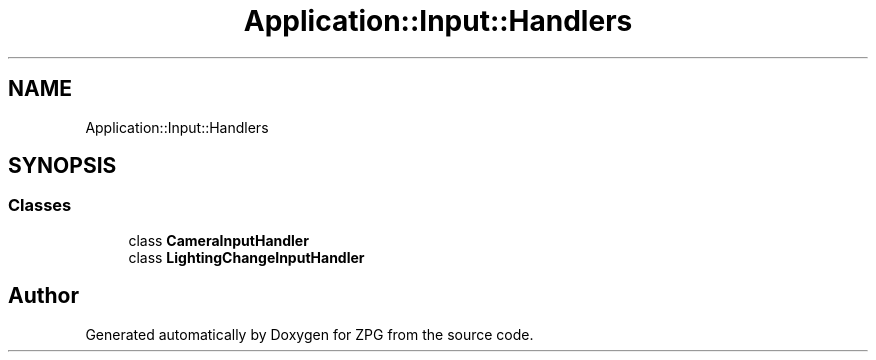 .TH "Application::Input::Handlers" 3 "Sat Nov 3 2018" "Version 4.0" "ZPG" \" -*- nroff -*-
.ad l
.nh
.SH NAME
Application::Input::Handlers
.SH SYNOPSIS
.br
.PP
.SS "Classes"

.in +1c
.ti -1c
.RI "class \fBCameraInputHandler\fP"
.br
.ti -1c
.RI "class \fBLightingChangeInputHandler\fP"
.br
.in -1c
.SH "Author"
.PP 
Generated automatically by Doxygen for ZPG from the source code\&.
